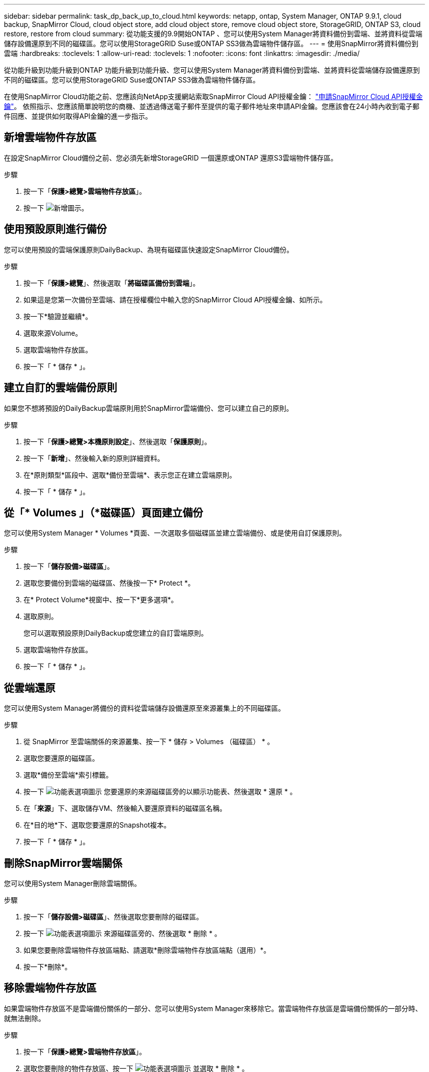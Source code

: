 ---
sidebar: sidebar 
permalink: task_dp_back_up_to_cloud.html 
keywords: netapp, ontap, System Manager, ONTAP 9.9.1, cloud backup, SnapMirror Cloud, cloud object store, add cloud object store, remove cloud object store, StorageGRID, ONTAP S3, cloud restore, restore from cloud 
summary: 從功能支援的9.9開始ONTAP 、您可以使用System Manager將資料備份到雲端、並將資料從雲端儲存設備還原到不同的磁碟區。您可以使用StorageGRID Suse或ONTAP SS3做為雲端物件儲存區。 
---
= 使用SnapMirror將資料備份到雲端
:hardbreaks:
:toclevels: 1
:allow-uri-read: 
:toclevels: 1
:nofooter: 
:icons: font
:linkattrs: 
:imagesdir: ./media/


[role="lead"]
從功能升級到功能升級到ONTAP 功能升級到功能升級、您可以使用System Manager將資料備份到雲端、並將資料從雲端儲存設備還原到不同的磁碟區。您可以使用StorageGRID Suse或ONTAP SS3做為雲端物件儲存區。

在使用SnapMirror Cloud功能之前、您應該向NetApp支援網站索取SnapMirror Cloud API授權金鑰： link:https://mysupport.netapp.com/site/tools/snapmirror-cloud-api-key["申請SnapMirror Cloud API授權金鑰"^]。
依照指示、您應該簡單說明您的商機、並透過傳送電子郵件至提供的電子郵件地址來申請API金鑰。您應該會在24小時內收到電子郵件回應、並提供如何取得API金鑰的進一步指示。



== 新增雲端物件存放區

在設定SnapMirror Cloud備份之前、您必須先新增StorageGRID 一個還原或ONTAP 還原S3雲端物件儲存區。

.步驟
. 按一下「*保護>總覽>雲端物件存放區*」。
. 按一下 image:icon_add.gif["新增圖示"]。




== 使用預設原則進行備份

您可以使用預設的雲端保護原則DailyBackup、為現有磁碟區快速設定SnapMirror Cloud備份。

.步驟
. 按一下「*保護>總覽*」、然後選取「*將磁碟區備份到雲端*」。
. 如果這是您第一次備份至雲端、請在授權欄位中輸入您的SnapMirror Cloud API授權金鑰、如所示。
. 按一下*驗證並繼續*。
. 選取來源Volume。
. 選取雲端物件存放區。
. 按一下「 * 儲存 * 」。




== 建立自訂的雲端備份原則

如果您不想將預設的DailyBackup雲端原則用於SnapMirror雲端備份、您可以建立自己的原則。

.步驟
. 按一下「*保護>總覽>本機原則設定*」、然後選取「*保護原則*」。
. 按一下「*新增*」、然後輸入新的原則詳細資料。
. 在*原則類型*區段中、選取*備份至雲端*、表示您正在建立雲端原則。
. 按一下「 * 儲存 * 」。




== 從「* Volumes *」（*磁碟區*）頁面建立備份

您可以使用System Manager * Volumes *頁面、一次選取多個磁碟區並建立雲端備份、或是使用自訂保護原則。

.步驟
. 按一下「*儲存設備>磁碟區*」。
. 選取您要備份到雲端的磁碟區、然後按一下* Protect *。
. 在* Protect Volume*視窗中、按一下*更多選項*。
. 選取原則。
+
您可以選取預設原則DailyBackup或您建立的自訂雲端原則。

. 選取雲端物件存放區。
. 按一下「 * 儲存 * 」。




== 從雲端還原

您可以使用System Manager將備份的資料從雲端儲存設備還原至來源叢集上的不同磁碟區。

.步驟
. 從 SnapMirror 至雲端關係的來源叢集、按一下 * 儲存 > Volumes （磁碟區） * 。
. 選取您要還原的磁碟區。
. 選取*備份至雲端*索引標籤。
. 按一下 image:icon_kabob.gif["功能表選項圖示"] 您要還原的來源磁碟區旁的以顯示功能表、然後選取 * 還原 * 。
. 在「*來源*」下、選取儲存VM、然後輸入要還原資料的磁碟區名稱。
. 在*目的地*下、選取您要還原的Snapshot複本。
. 按一下「 * 儲存 * 」。




== 刪除SnapMirror雲端關係

您可以使用System Manager刪除雲端關係。

.步驟
. 按一下「*儲存設備>磁碟區*」、然後選取您要刪除的磁碟區。
. 按一下 image:icon_kabob.gif["功能表選項圖示"] 來源磁碟區旁的、然後選取 * 刪除 * 。
. 如果您要刪除雲端物件存放區端點、請選取*刪除雲端物件存放區端點（選用）*。
. 按一下*刪除*。




== 移除雲端物件存放區

如果雲端物件存放區不是雲端備份關係的一部分、您可以使用System Manager來移除它。當雲端物件存放區是雲端備份關係的一部分時、就無法刪除。

.步驟
. 按一下「*保護>總覽>雲端物件存放區*」。
. 選取您要刪除的物件存放區、按一下 image:icon_kabob.gif["功能表選項圖示"] 並選取 * 刪除 * 。

